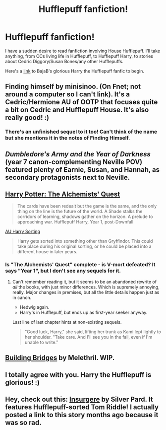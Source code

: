 #+TITLE: Hufflepuff fanfiction!

* Hufflepuff fanfiction!
:PROPERTIES:
:Author: Gerenoir
:Score: 9
:DateUnix: 1386754626.0
:DateShort: 2013-Dec-11
:END:
I have a sudden desire to read fanfiction involving House Hufflepuff. I'll take anything, from OCs living life in Hufflepuff, to Hufflepuff Harry, to stories about Cedric Diggory/Susan Bones/any other Hufflepuffs.

Here's a [[https://www.fanfiction.net/s/6466185/1/Harry-the-Hufflepuff][link]] to BajaB's glorious Harry the Hufflepuff fanfic to begin.


** Finding himself by minisinoo. (On Fnet; not around a computer so I can't link). It's a Cedric/Hermione AU of OOTP that focuses quite a bit on Cedric and Hufflepuff House. It's also really good! :)
:PROPERTIES:
:Author: Mel966
:Score: 5
:DateUnix: 1386771050.0
:DateShort: 2013-Dec-11
:END:

*** There's an unfinished sequel to it too! Can't think of the name but she mentions it in the notes of Finding Himself.
:PROPERTIES:
:Author: emma885
:Score: 5
:DateUnix: 1386771382.0
:DateShort: 2013-Dec-11
:END:


** /Dumbledore's Army and the Year of Darkness/ (year 7 canon-complementing Neville POV) featured plenty of Earnie, Susan, and Hannah, as secondary protagonists next to Neville.
:PROPERTIES:
:Author: Alterego9
:Score: 3
:DateUnix: 1386892931.0
:DateShort: 2013-Dec-13
:END:


** [[https://www.fanfiction.net/s/6931005/1/Harry-Potter-The-Alchemists-Quest][Harry Potter: The Alchemists' Quest]]

#+begin_quote
  The cards have been redealt but the game is the same, and the only thing on the line is the future of the world. A Shade stalks the corridors of learning, shadows gather on the horizon. A prelude to approaching war. Hufflepuff Harry, Year 1, post-Downfall
#+end_quote

[[https://www.fanfiction.net/community/AU-Harry-Sorting/4166/][AU Harry Sorting]]

#+begin_quote
  Harry gets sorted into something other than Gryffindor. This could take place during his original sorting, or he could be placed into a different house in later years.
#+end_quote
:PROPERTIES:
:Score: 2
:DateUnix: 1387212638.0
:DateShort: 2013-Dec-16
:END:

*** Is "The Alchemists' Quest" complete - is V-mort defeated? It says "Year 1", but I don't see any sequels for it.
:PROPERTIES:
:Author: ryanvdb
:Score: 1
:DateUnix: 1387276577.0
:DateShort: 2013-Dec-17
:END:

**** Can't remember reading it, but it seems to be an abandoned rewrite of /all/ the books, with just minor differences. Which is supremely annoying, really. Major changes in premises, but all the little details happen just as in canon.

- Hedwig again.
- Harry's in Hufflepuff, but ends up as first-year seeker anyway.

Last line of last chapter hints at non-existing sequels.

#+begin_quote
  "Good luck, Harry," she said, lifting her trunk as Kami lept lightly to her shoulder. "Take care. And I'll see you in the fall, even if I'm unable to write."
#+end_quote
:PROPERTIES:
:Score: 1
:DateUnix: 1387279731.0
:DateShort: 2013-Dec-17
:END:


** [[https://www.fanfiction.net/s/6427995/30/Building-Bridges][Building Bridges]] by Melethril. WIP.
:PROPERTIES:
:Author: ryanvdb
:Score: 1
:DateUnix: 1386778016.0
:DateShort: 2013-Dec-11
:END:


** I totally agree with you. Harry the Hufflepuff is glorious! :)
:PROPERTIES:
:Author: missykash
:Score: 1
:DateUnix: 1386795342.0
:DateShort: 2013-Dec-12
:END:


** Hey, check out this: [[https://www.fanfiction.net/s/5846518/1/insurgere][Insurgere]] by Silver Pard. It features Hufflepuff-sorted Tom Riddle! I actually posted a link to this story months ago because it was so rad.
:PROPERTIES:
:Author: evercharmer
:Score: 1
:DateUnix: 1387582096.0
:DateShort: 2013-Dec-21
:END:

